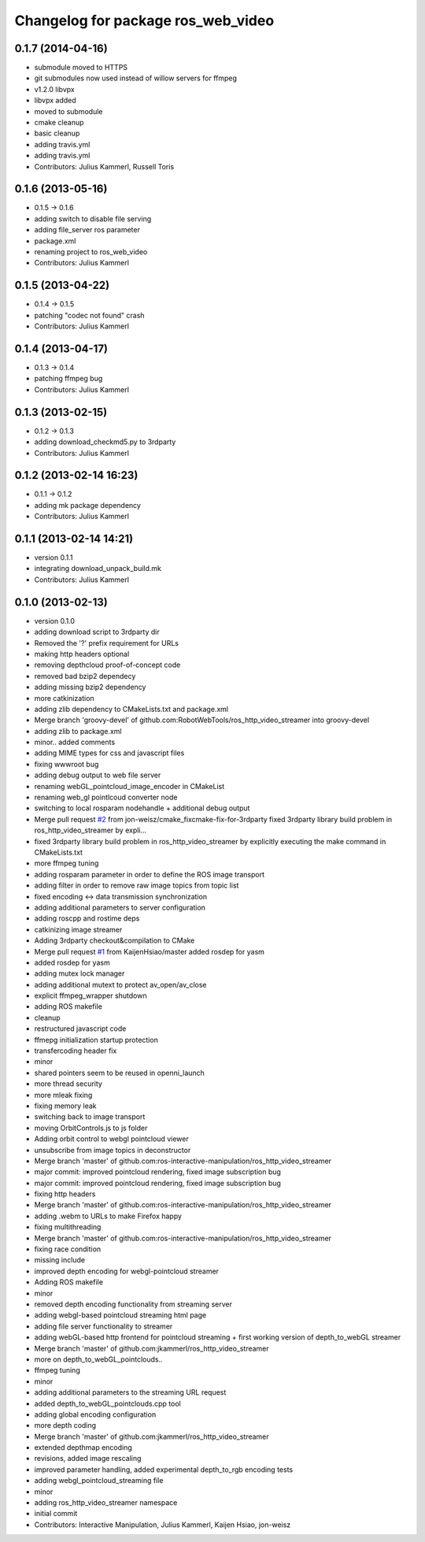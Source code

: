 ^^^^^^^^^^^^^^^^^^^^^^^^^^^^^^^^^^^
Changelog for package ros_web_video
^^^^^^^^^^^^^^^^^^^^^^^^^^^^^^^^^^^

0.1.7 (2014-04-16)
------------------
* submodule moved to HTTPS
* git submodules now used instead of willow servers for ffmpeg
* v1.2.0 libvpx
* libvpx added
* moved to submodule
* cmake cleanup
* basic cleanup
* adding travis.yml
* adding travis.yml
* Contributors: Julius Kammerl, Russell Toris

0.1.6 (2013-05-16)
------------------
* 0.1.5 -> 0.1.6
* adding switch to disable file serving
* adding file_server ros parameter
* package.xml
* renaming project to ros_web_video
* Contributors: Julius Kammerl

0.1.5 (2013-04-22)
------------------
* 0.1.4 -> 0.1.5
* patching "codec not found" crash
* Contributors: Julius Kammerl

0.1.4 (2013-04-17)
------------------
* 0.1.3 -> 0.1.4
* patching ffmpeg bug
* Contributors: Julius Kammerl

0.1.3 (2013-02-15)
------------------
* 0.1.2 -> 0.1.3
* adding download_checkmd5.py to 3rdparty
* Contributors: Julius Kammerl

0.1.2 (2013-02-14 16:23)
------------------------
* 0.1.1 -> 0.1.2
* adding mk package dependency
* Contributors: Julius Kammerl

0.1.1 (2013-02-14 14:21)
------------------------
* version 0.1.1
* integrating download_unpack_build.mk
* Contributors: Julius Kammerl

0.1.0 (2013-02-13)
------------------
* version 0.1.0
* adding download script to 3rdparty dir
* Removed the '?' prefix requirement for URLs
* making http headers optional
* removing depthcloud proof-of-concept code
* removed bad bzip2 dependecy
* adding missing bzip2 dependency
* more catkinization
* adding zlib dependency to CMakeLists.txt and package.xml
* Merge branch 'groovy-devel' of github.com:RobotWebTools/ros_http_video_streamer into groovy-devel
* adding zlib to package.xml
* minor.. added comments
* adding MIME types for css and javascript files
* fixing wwwroot bug
* adding debug output to web file server
* renaming webGL_pointcloud_image_encoder in CMakeList
* renaming web_gl pointlcoud converter node
* switching to local rosparam nodehandle + additional debug output
* Merge pull request `#2 <https://github.com/RobotWebTools/ros_web_video/issues/2>`_ from jon-weisz/cmake_fixcmake-fix-for-3rdparty
  fixed 3rdparty library build problem in ros_http_video_streamer by expli...
* fixed 3rdparty library build problem in ros_http_video_streamer by explicitly executing the make command in CMakeLists.txt
* more ffmpeg tuning
* adding rosparam parameter in order to define the ROS image transport
* adding filter in order to remove raw image topics from topic list
* fixed encoding <-> data transmission synchronization
* adding additional parameters to server configuration
* adding roscpp and rostime deps
* catkinizing image streamer
* Adding 3rdparty checkout&compilation to CMake
* Merge pull request `#1 <https://github.com/RobotWebTools/ros_web_video/issues/1>`_ from KaijenHsiao/master
  added rosdep for yasm
* added rosdep for yasm
* adding mutex lock manager
* adding additional mutext to protect av_open/av_close
* explicit ffmpeg_wrapper shutdown
* adding ROS makefile
* cleanup
* restructured javascript code
* ffmepg initialization startup protection
* transfercoding header fix
* minor
* shared pointers seem to be reused in openni_launch
* more thread security
* more mleak fixing
* fixing memory leak
* switching back to image transport
* moving OrbitControls.js to js folder
* Adding orbit control to webgl pointcloud viewer
* unsubscribe from image topics in deconstructor
* Merge branch 'master' of github.com:ros-interactive-manipulation/ros_http_video_streamer
* major commit: improved pointcloud rendering, fixed image subscription bug
* major commit: improved pointcloud rendering, fixed image subscription bug
* fixing http headers
* Merge branch 'master' of github.com:ros-interactive-manipulation/ros_http_video_streamer
* adding .webm to URLs to make Firefox happy
* fixing multithreading
* Merge branch 'master' of github.com:ros-interactive-manipulation/ros_http_video_streamer
* fixing race condition
* missing include
* improved depth encoding for webgl-pointcloud streamer
* Adding ROS makefile
* minor
* removed depth encoding functionality from streaming server
* adding webgl-based pointcloud streaming html page
* adding file server functionality to streamer
* adding webGL-based http frontend for pointcloud streaming + first working version of depth_to_webGL streamer
* Merge branch 'master' of github.com:jkammerl/ros_http_video_streamer
* more on depth_to_webGL_pointclouds..
* ffmpeg tuning
* minor
* adding additional parameters to the streaming URL request
* added depth_to_webGL_pointclouds.cpp tool
* adding global encoding configuration
* more depth coding
* Merge branch 'master' of github.com:jkammerl/ros_http_video_streamer
* extended depthmap encoding
* revisions, added image rescaling
* improved parameter handling, added experimental depth_to_rgb encoding tests
* adding webgl_pointcloud_streaming file
* minor
* adding ros_http_video_streamer namespace
* initial commit
* Contributors: Interactive Manipulation, Julius Kammerl, Kaijen Hsiao, jon-weisz
